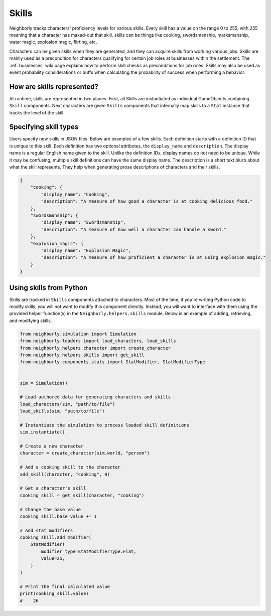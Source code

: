 .. _skills:

Skills
======

Neighborly tracks characters' proficiency levels for various skills. Every skill has a value on the range 0 to 255, with 255 meaning that a character has maxed-out that skill. skills can be things like cooking, swordsmanship, marksmanship, water magic, explosion magic, flirting, etc.

Characters can be given skills when they are generated, and they can acquire skills from working various jobs. Skills are mainly used as a precondition for characters qualifying for certain job roles at businesses within the settlement. The :ref:`businesses` wiki page explains how to perform skill checks as preconditions for job roles. Skills may also be used as event probability considerations or buffs when calculating the probability of success when performing a behavior.

How are skills represented?
---------------------------

At runtime, skills are represented in two places. First, all Skills are instantiated as individual GameObjects containing ``Skill`` components. Next characters are given ``Skills`` components that internally map skills to a ``Stat`` instance that tracks the level of the skill.

Specifying skill types
----------------------

Users specify new skills in JSON files. Below are examples of a few skills. Each definition starts with a definition ID that is unique to this skill. Each definition has two optional attributes, the ``display_name`` and ``description``. The display name is a regular English name given to the skill. Unlike the definition IDs, display names do not need to be unique. While it may be confusing, multiple skill definitions can have the same display name. The description is a short text blurb about what the skill represents. They help when generating prose descriptions of characters and their skills.

.. code-block:: json

    {
        "cooking": {
            "display_name": "Cooking",
            "description": "A measure of how good a character is at cooking delicious food."
        },
        "swordsmanship": {
            "display_name": "Swordsmanship",
            "description": "A measure of how well a character can handle a sword."
        },
        "explosion_magic": {
            "display_name": "Explosion Magic",
            "description": "A measure of how proficient a character is at using explosion magic."
        }
    }


Using skills from Python
------------------------

Skills are tracked in ``Skills`` components attached to characters. Most of the time, if you're writing Python code to modify skills, you will not want to modify this component directly. Instead, you will want to interface with them using the provided helper function(s) in the ``Neighborly.helpers.skills`` module. Below is an example of adding, retrieving, and modifying skills.

.. code-block:: python

    from neighborly.simulation import Simulation
    from neighborly.loaders import load_characters, load_skills
    from neighborly.helpers.character import create_character
    from neighborly.helpers.skills import get_skill
    from neighborly.components.stats import StatModifier, StatModifierType


    sim = Simulation()

    # Load authored data for generating characters and skills
    load_characters(sim, "path/to/file")
    load_skills(sim, "path/to/file")

    # Instantiate the simulation to process loaded skill definitions
    sim.instantiate()

    # Create a new character
    character = create_character(sim.world, "person")

    # Add a cooking skill to the character
    add_skill(character, "cooking", 0)

    # Get a character's skill
    cooking_skill = get_skill(character, "cooking")

    # Change the base value
    cooking_skill.base_value += 1

    # Add stat modifiers
    cooking_skill.add_modifier(
        StatModifier(
            modifier_type=StatModifierType.Flat,
            value=25,
        )
    )

    # Print the final calculated value
    print(cooking_skill.value)
    #    26
